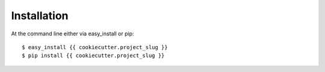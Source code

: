 ============
Installation
============

At the command line either via easy_install or pip::

    $ easy_install {{ cookiecutter.project_slug }}
    $ pip install {{ cookiecutter.project_slug }}
